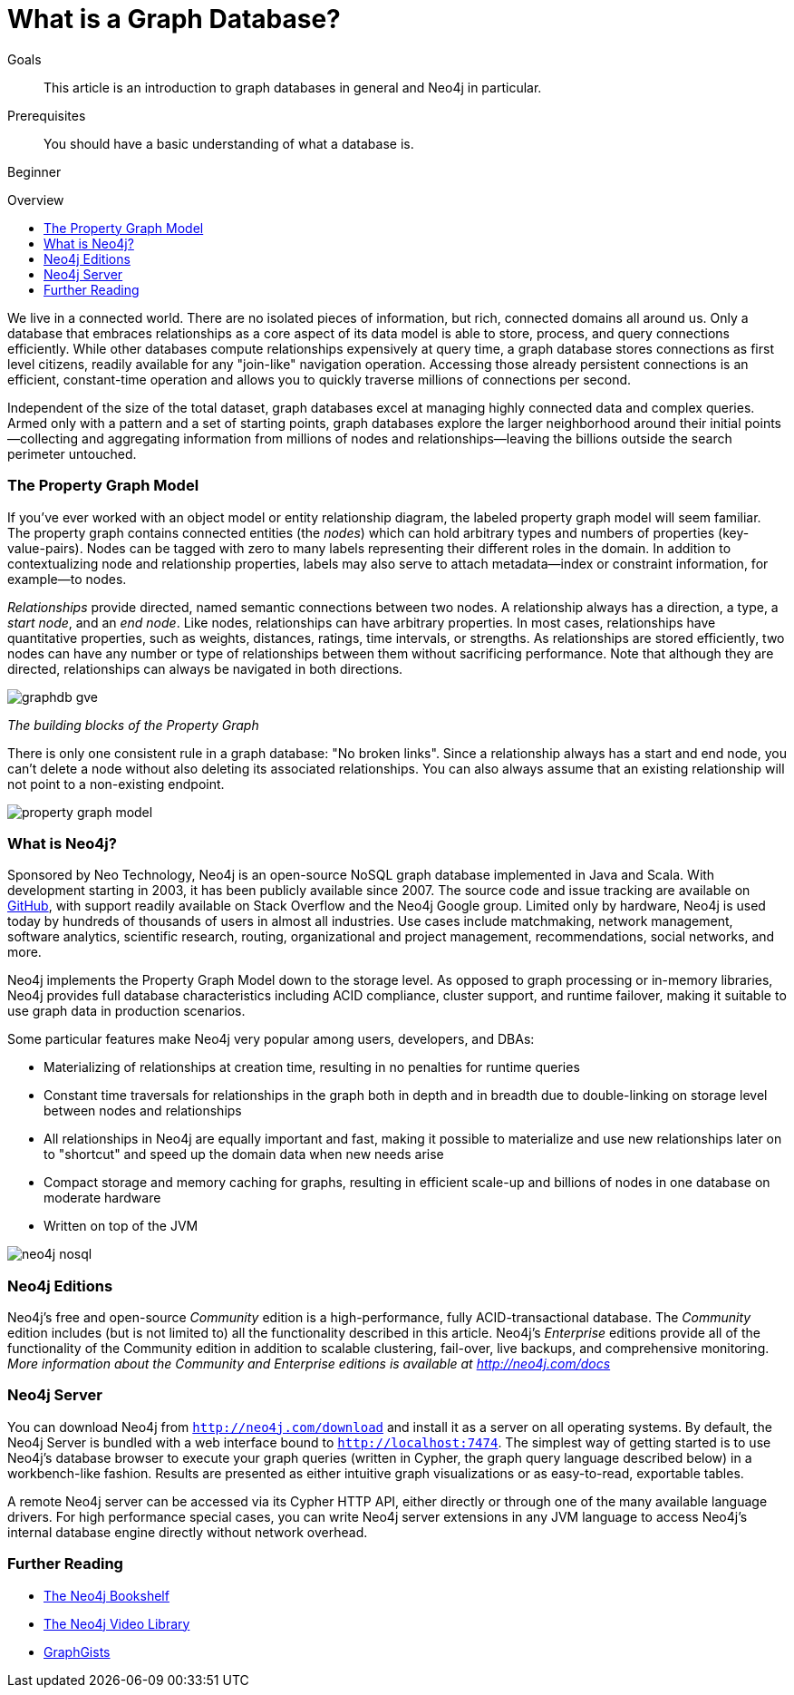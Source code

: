 = What is a Graph Database?
:level: Beginner
:toc:
:toc-placement!:
:toc-title: Overview
:toclevels: 1
:section: What is Neo4j
:section-link: what-is-neo4j

.Goals
[abstract]
This article is an introduction to graph databases in general and Neo4j in particular.

.Prerequisites
[abstract]
You should have a basic understanding of what a database is.

[role=expertise]
{level}

toc::[]

We live in a connected world.
There are no isolated pieces of information, but rich, connected domains all around us.
Only a database that embraces relationships as a core aspect of its data model is able to store, process, and query connections efficiently.
While other databases compute relationships expensively at query time, a graph database stores connections as first level citizens, readily available for any "join-like" navigation operation.
Accessing those already persistent connections is an efficient, constant-time operation and allows you to quickly traverse millions of connections per second.

Independent of the size of the total dataset, graph databases excel at managing highly connected data and complex queries.
Armed only with a pattern and a set of starting points, graph databases explore the larger neighborhood around their initial points--collecting and aggregating information from millions of nodes and relationships--leaving the billions outside the search perimeter untouched.

[[property-graph]]
=== The Property Graph Model

If you’ve ever worked with an object model or entity relationship diagram, the labeled property graph model will seem familiar.
The property graph contains connected entities (the _nodes_) which can hold arbitrary types and numbers of properties (key-value-pairs).
Nodes can be tagged with zero to many labels representing their different roles in the domain.
In addition to contextualizing node and relationship properties, labels may also serve to attach metadata--index or constraint information, for example--to nodes.

_Relationships_ provide directed, named semantic connections between two nodes.
A relationship always has a direction, a type, a _start node_, and an __end node__.
Like nodes, relationships can have arbitrary properties.
In most cases, relationships have quantitative properties, such as weights, distances, ratings, time intervals, or strengths.
As relationships are stored efficiently, two nodes can have any number or type of relationships between them without sacrificing performance.
Note that although they are directed, relationships can always be navigated in both directions.

image::http://dev.assets.neo4j.com.s3.amazonaws.com/wp-content/uploads/graphdb-gve.png[]
_The building blocks of the Property Graph_

There is only one consistent rule in a graph database: "No broken links".
Since a relationship always has a start and end node, you can’t delete a node without also deleting its associated relationships.
You can also always assume that an existing relationship will not point to a non-existing endpoint.


image::http://dev.assets.neo4j.com.s3.amazonaws.com/wp-content/uploads/property_graph_model.png[]

////
[role=side-nav]
=== Recommended

* http://neo4j.com/docs[The Neo4j Docs]
* link:/blog[The Neo4j Blog]
* link:/developer/guide-intro-to-graph-modeling[Intro to Graph Modeling]
////

=== What is Neo4j?

Sponsored by Neo Technology, Neo4j is an open-source NoSQL graph database implemented in Java and Scala.
With development starting in 2003, it has been publicly available since 2007.
The source code and issue tracking are available on https://github.com/neo4j[GitHub], with support readily available on Stack Overflow and the Neo4j Google group.
Limited only by hardware, Neo4j is used today by hundreds of thousands of users in almost all industries.
Use cases include matchmaking, network management, software analytics, scientific research, routing, organizational and project management, recommendations, social networks, and more.

Neo4j implements the Property Graph Model down to the storage level.
As opposed to graph processing or in-memory libraries, Neo4j provides full database characteristics including ACID compliance, cluster support, and runtime failover, making it suitable to use graph data in production scenarios.

Some particular features make Neo4j very popular among users, developers, and DBAs:

- Materializing of relationships at creation time, resulting in no penalties for runtime queries
- Constant time traversals for relationships in the graph both in depth and in breadth due to double-linking on storage level between nodes and relationships
- All relationships in Neo4j are equally important and fast, making it possible to materialize and use new relationships later on to "shortcut" and speed up the domain data when new needs arise
- Compact storage and memory caching for graphs, resulting in efficient scale-up and billions of nodes in one database on moderate hardware
- Written on top of the JVM

// Error in graphic: Embedded not embeded
image::http://dev.assets.neo4j.com.s3.amazonaws.com/wp-content/uploads/neo4j-nosql.png[]

=== Neo4j Editions

Neo4j’s free and open-source _Community_ edition is a high-performance, fully ACID-transactional database. The _Community_ edition includes (but is not limited to) all the functionality described in this article.
Neo4j's _Enterprise_ editions provide all of the functionality of the Community edition in addition to scalable clustering, fail-over, live backups, and comprehensive monitoring.
_More information about the Community and Enterprise editions is available at http://neo4j.com/docs_
// @jexp you want this link to point to http://neo4j.com/docs instead?

=== Neo4j Server

You can download Neo4j from `http://neo4j.com/download[http://neo4j.com/download]` and install it as a server on all operating systems.
By default, the Neo4j Server is bundled with a web interface bound to `http://localhost:7474`.
The simplest way of getting started is to use Neo4j's database browser to execute your graph queries (written in Cypher, the graph query language described below) in a workbench-like fashion.
Results are presented as either intuitive graph visualizations or as easy-to-read, exportable tables.

A remote Neo4j server can be accessed via its Cypher HTTP API, either directly or through one of the many available language drivers.
For high performance special cases, you can write Neo4j server extensions in any JVM language to access Neo4j's internal database engine directly without network overhead.

[role=side-nav]
=== Further Reading

* link:/books[The Neo4j Bookshelf]
* http://watch.neo4j.org[The Neo4j Video Library]
* http://gist.neo4j.org/[GraphGists]
